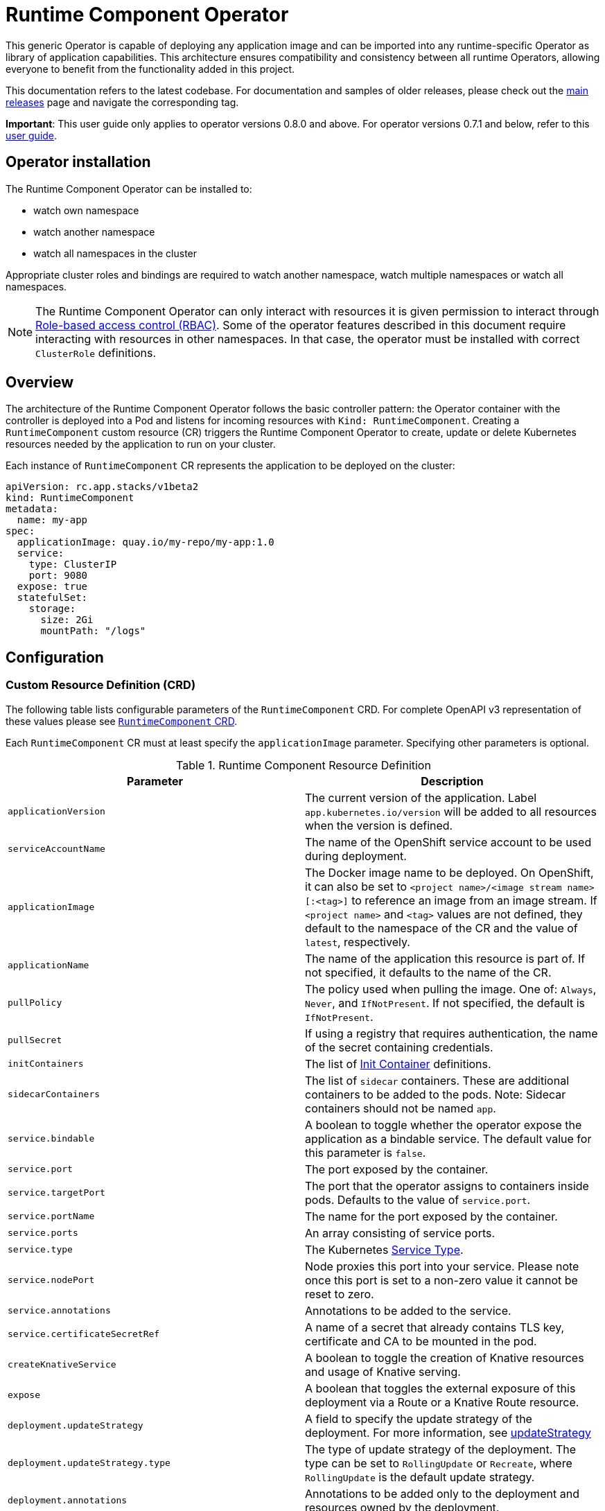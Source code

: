 = Runtime Component Operator

This generic Operator is capable of deploying any application image and can be imported into any runtime-specific Operator as library of application capabilities.  This architecture ensures compatibility and consistency between all runtime Operators, allowing everyone to benefit from the functionality added in this project.

This documentation refers to the latest codebase.  For documentation and samples of older releases, please check out the link:++https://github.com/application-stacks/runtime-component-operator/releases++[main releases] page and navigate the corresponding tag.

**Important**: This user guide only applies to operator versions 0.8.0 and above. For operator versions 0.7.1 and below, refer to this link:++user-guide.adoc++[user guide].

== Operator installation

//Use the instructions for one of the link:++../deploy/releases++[releases] to install the operator into a Kubernetes cluster.

The Runtime Component Operator can be installed to:

* watch own namespace
* watch another namespace
* watch all namespaces in the cluster

Appropriate cluster roles and bindings are required to watch another namespace, watch multiple namespaces or watch all namespaces.

NOTE: The Runtime Component Operator can only interact with resources it is given permission to interact through link:++https://kubernetes.io/docs/reference/access-authn-authz/rbac/++[Role-based access control (RBAC)]. Some of the operator features described in this document require interacting with resources in other namespaces. In that case, the operator must be installed with correct `ClusterRole` definitions.

== Overview

The architecture of the Runtime Component Operator follows the basic controller pattern:  the Operator container with the controller is deployed into a Pod and listens for incoming resources with `Kind: RuntimeComponent`. Creating a `RuntimeComponent` custom resource (CR) triggers the Runtime Component Operator to create, update or delete Kubernetes resources needed by the application to run on your cluster.

Each instance of `RuntimeComponent` CR represents the application to be deployed on the cluster:

[source,yaml]
----
apiVersion: rc.app.stacks/v1beta2
kind: RuntimeComponent
metadata:
  name: my-app
spec:
  applicationImage: quay.io/my-repo/my-app:1.0
  service:
    type: ClusterIP
    port: 9080
  expose: true
  statefulSet:
    storage:
      size: 2Gi
      mountPath: "/logs"
----

== Configuration

=== Custom Resource Definition (CRD)

The following table lists configurable parameters of the `RuntimeComponent` CRD. For complete OpenAPI v3 representation of these values please see link:++../deploy/crds/app.stacks_runtimecomponents_crd.yaml++[`RuntimeComponent` CRD].

Each `RuntimeComponent` CR must at least specify the `applicationImage` parameter. Specifying other parameters is optional.

.Runtime Component Resource Definition
|===
| Parameter | Description

| `applicationVersion` | The current version of the application. Label `app.kubernetes.io/version` will be added to all resources when the version is defined.
| `serviceAccountName` | The name of the OpenShift service account to be used during deployment.
| `applicationImage` | The Docker image name to be deployed. On OpenShift, it can also be set to `<project name>/<image stream name>[:<tag>]` to reference an image from an image stream. If `<project name>` and `<tag>` values are not defined, they default to the namespace of the CR and the value of `latest`, respectively.
| `applicationName` | The name of the application this resource is part of. If not specified, it defaults to the name of the CR.
| `pullPolicy` | The policy used when pulling the image.  One of: `Always`, `Never`, and `IfNotPresent`. If not specified, the default is `IfNotPresent`.
| `pullSecret` | If using a registry that requires authentication, the name of the secret containing credentials.
| `initContainers` | The list of link:++https://v1-17.docs.kubernetes.io/docs/reference/generated/kubernetes-api/v1.17/#container-v1-core++[Init Container] definitions.
| `sidecarContainers` | The list of `sidecar` containers. These are additional containers to be added to the pods. Note: Sidecar containers should not be named `app`.
| `service.bindable` | A boolean to toggle whether the operator expose the application as a bindable service. The default value for this parameter is `false`.
| `service.port` | The port exposed by the container.
| `service.targetPort` | The port that the operator assigns to containers inside pods. Defaults to the value of `service.port`.
| `service.portName` | The name for the port exposed by the container.
| `service.ports` | An array consisting of service ports.
| `service.type` | The Kubernetes link:++https://kubernetes.io/docs/concepts/services-networking/service/#publishing-services-service-types++[Service Type].
| `service.nodePort` | Node proxies this port into your service. Please note once this port is set to a non-zero value it cannot be reset to zero.
| `service.annotations` | Annotations to be added to the service.
| `service.certificateSecretRef` | A name of a secret that already contains TLS key, certificate and CA to be mounted in the pod.
| `createKnativeService`   | A boolean to toggle the creation of Knative resources and usage of Knative serving.
| `expose`   | A boolean that toggles the external exposure of this deployment via a Route or a Knative Route resource.
| `deployment.updateStrategy`   | A field to specify the update strategy of the deployment. For more information, see link:++https://kubernetes.io/docs/concepts/workloads/controllers/deployment/#strategy++[updateStrategy]
| `deployment.updateStrategy.type`   | The type of update strategy of the deployment. The type can be set to `RollingUpdate` or `Recreate`, where `RollingUpdate` is the default update strategy.
| `deployment.annotations`   | Annotations to be added only to the deployment and resources owned by the deployment.
| `statefulSet.updateStrategy`   | A field to specify the update strategy of the StatefulSet. For more information, see link:++https://kubernetes.io/docs/concepts/workloads/controllers/statefulset/#update-strategies++[updateStrategy]
| `statefulSet.updateStrategy.type`   | The type of update strategy of the StatefulSet. The type can be set to `RollingUpdate` or `OnDelete`, where `RollingUpdate` is the default update strategy.
| `statefulSet.annotations`   | Annotations to be added only to the StatefulSet and resources owned by the StatefulSet.
| `statefulSet.storage.size` | A convenient field to set the size of the persisted storage. Can be overridden by the `storage.volumeClaimTemplate` property.
| `statefulSet.storage.mountPath` | The directory inside the container where this persisted storage will be bound to.
| `statefulSet.storage.volumeClaimTemplate` | A YAML object that represents a link:++https://kubernetes.io/docs/concepts/workloads/controllers/statefulset/#components++[volumeClaimTemplate] component of a `StatefulSet`.
| `replicas` | The static number of desired replica pods that run simultaneously.
| `autoscaling.maxReplicas` | Required field for autoscaling. Upper limit for the number of pods that can be set by the autoscaler. It cannot be lower than the minimum number of replicas.
| `autoscaling.minReplicas`   | Lower limit for the number of pods that can be set by the autoscaler.
| `autoscaling.targetCPUUtilizationPercentage`   | Target average CPU utilization (represented as a percentage of requested CPU) over all the pods.
| `resources.requests.cpu` | The minimum required CPU core. Specify integers, fractions (e.g. 0.5), or millicore values(e.g. 100m, where 100m is equivalent to .1 core). Required field for autoscaling.
| `resources.requests.memory` | The minimum memory in bytes. Specify integers with one of these suffixes: E, P, T, G, M, K, or power-of-two equivalents: Ei, Pi, Ti, Gi, Mi, Ki.
| `resources.limits.cpu` | The upper limit of CPU core. Specify integers, fractions (e.g. 0.5), or millicores values(e.g. 100m, where 100m is equivalent to .1 core).
| `resources.limits.memory` | The memory upper limit in bytes. Specify integers with suffixes: E, P, T, G, M, K, or power-of-two equivalents: Ei, Pi, Ti, Gi, Mi, Ki.
| `env`   | An array of environment variables following the format of `{name, value}`, where value is a simple string. It may also follow the format of `{name, valueFrom}`, where valueFrom refers to a value in a `ConfigMap` or `Secret` resource. See link:++#environment-variables++[Environment variables] for more info.
| `envFrom`   | An array of references to `ConfigMap` or `Secret` resources containing environment variables. Keys from `ConfigMap` or `Secret` resources become environment variable names in your container. See link:++#environment-variables++[Environment variables] for more info.
| `probes.readiness`   | A YAML object configuring the link:++https://kubernetes.io/docs/tasks/configure-pod-container/configure-liveness-readiness-startup-probes/#define-readiness-probes++[Kubernetes readiness probe] that controls when the pod is ready to receive traffic.
| `probes.liveness` | A YAML object configuring the link:++https://kubernetes.io/docs/tasks/configure-pod-container/configure-liveness-readiness-startup-probes/#define-a-liveness-http-request++[Kubernetes liveness probe] that controls when Kubernetes needs to restart the pod.
| `probes.startup` | A YAML object configuring the link:++https://kubernetes.io/docs/tasks/configure-pod-container/configure-liveness-readiness-startup-probes/#define-startup-probes++[Kubernetes startup probe] that controls when Kubernetes needs to startup the pod on its first initialization.
| `volumes` | A YAML object that represents a link:++https://kubernetes.io/docs/concepts/storage/volumes++[pod volume].
| `volumeMounts` | A YAML object that represents a link:++https://kubernetes.io/docs/concepts/storage/volumes/++[pod volumeMount].
| `monitoring.labels` | Labels to set on link:++https://github.com/coreos/prometheus-operator/blob/master/Documentation/api.md#servicemonitor++[ServiceMonitor].
| `monitoring.endpoints` | A YAML snippet representing an array of link:++https://github.com/coreos/prometheus-operator/blob/master/Documentation/api.md#endpoint++[Endpoint] component from ServiceMonitor.
| `route.annotations` | Annotations to be added to the Route.
| `route.host`   | Hostname to be used for the Route.
| `route.path`   | Path to be used for Route.
| `route.termination`   | TLS termination policy. Can be one of `edge`, `reencrypt` and `passthrough`.
| `route.insecureEdgeTerminationPolicy`   | HTTP traffic policy with TLS enabled. Can be one of `Allow`, `Redirect` and `None`.
| `route.certificateSecretRef` | A name of a secret that already contains TLS key, certificate and CA to be used in the route. Also can contain destination CA certificate.
| `affinity.nodeAffinity` | A YAML object that represents a link:++https://v1-17.docs.kubernetes.io/docs/reference/generated/kubernetes-api/v1.17/#nodeaffinity-v1-core++[NodeAffinity].
| `affinity.nodeAffinityLabels` | A YAML object that contains set of required labels and their values.
| `affinity.podAffinity` | A YAML object that represents a link:++https://v1-17.docs.kubernetes.io/docs/reference/generated/kubernetes-api/v1.17/#podaffinity-v1-core++[PodAffinity].
| `affinity.podAntiAffinity` | A YAML object that represents a link:++https://v1-17.docs.kubernetes.io/docs/reference/generated/kubernetes-api/v1.17/#podantiaffinity-v1-core++[PodAntiAffinity].
| `affinity.architecture` | An array of architectures to be considered for deployment. Their position in the array indicates preference.

|===

=== Basic usage

To deploy a Docker image that contains a runtime component to a Kubernetes environment, you can use the following CR:

[source,yaml]
----
apiVersion: rc.app.stacks/v1beta2
kind: RuntimeComponent
metadata:
  name: my-app
spec:
  applicationImage: quay.io/my-repo/my-app:1.0
----

The `applicationImage` value must be defined in the `RuntimeComponent` CR. On OpenShift, the operator tries to find an image stream name with the `applicationImage` value. The operator falls back to the registry lookup if it is not able to find any image stream that matches the value. If you want to distinguish an image stream called `my-company/my-app` (project: `my-company`, image stream name: `my-app`) from the Docker Hub `my-company/my-app` image, you can use the full image reference as `docker.io/my-company/my-app`.

To get information on the deployed CR, use either of the following:

[source,sh]
----
oc get runtimecomponent my-app
oc get comp my-app
----

The short name for `runtimecomponent` is `comp`.


=== Image Streams

To deploy an image from an image stream, use the following CR:

[source,yaml]
----
apiVersion: rc.app.stacks/v1beta2
kind: RuntimeComponent
metadata:
  name: my-app
spec:
  applicationImage: my-namespace/my-image-stream:1.0
----

The previous example looks up the `1.0` tag from the `my-image-stream` image stream in the `my-namespace` project and populates the CR `.status.imageReference` field with the exact referenced image similar to the following one: `image-registry.openshift-image-registry.svc:5000/my-namespace/my-image-stream@sha256:8a829d579b114a9115c0a7172d089413c5d5dd6120665406aae0600f338654d8`. The operator watches the specified image stream and deploys new images as new ones are available for the specified tag.

To reference an image stream, the `applicationImage` parameter must follow the `<project name>/<image stream name>[:<tag>]` format. If `<project name>` or `<tag>` is not specified, the operator defaults the values to the namespace of the CR and the value of `latest`, respectively. For example, the `applicationImage: my-image-stream` configuration is the same as the `applicationImage: my-namespace/my-image-stream:latest` configuration.

The Operator tries to find an image stream name first with the `<project name>/<image stream name>[:<tag>]` format and falls back to the registry lookup if it is not able to find any image stream that matches the value.

_This feature is only available if you are running on OKD or OpenShift._

NOTE: The operator requires `ClusterRole` permissions if the image stream resource is in another namespace.

=== Service account

The operator can create a `ServiceAccount` resource when deploying a `RuntimeComponent` custom resource (CR). If `serviceAccountName` is not specified in a CR, the operator creates a service account with the same name as the CR (e.g. `my-app`).

Users can also specify `serviceAccountName` when they want to create a service account manually.

If applications require specific permissions but still want the operator to create a `ServiceAccount`, users can still manually create a role binding to bind a role to the service account created by the operator. To learn more about Role-based access control (RBAC), see Kubernetes link:++https://kubernetes.io/docs/reference/access-authn-authz/rbac/++[documentation].

=== Labels

By default, the operator adds the following labels into all resources created
for a `RuntimeComponent` CR:

.Default Labels
|===
| Label                          | Default                        | Description

| `app.kubernetes.io/instance`   | `metadata.name`                | A unique name or identifier for this component. This cannot be modified.
| `app.kubernetes.io/name`       | `metadata.name`                | A name that represents this component.
| `app.kubernetes.io/managed-by` | `runtime-component-operator`   | The tool being used to manage this component.
| `app.kubernetes.io/component`  | `backend`                      | The type of component being created. See OpenShift link:++https://github.com/gorkem/app-labels/blob/master/labels-annotation-for-openshift.adoc#labels++[documentation] for full list.
| `app.kubernetes.io/part-of`    | `applicationName`              | The name of the higher-level application this component is a part of. Configure this if the component is not a standalone application.
| `app.kubernetes.io/version`    | `version`                      | The version of the component.
|===


You can set new labels in addition to the pre-existing ones or overwrite them,
excluding the `app.kubernetes.io/instance` label. To set labels, specify them in
your CR as key/value pairs.

[source,yaml]
----
apiVersion: rc.app.stacks/v1beta2
kind: RuntimeComponent
metadata:
  name: my-app
  labels:
    my-label-key: my-label-value
spec:
  applicationImage: quay.io/my-repo/my-app:1.0
----

_After the initial deployment of `RuntimeComponent`, any changes to its labels would be applied only when one of the parameters from `spec` is updated._

==== OpenShift Recommended Labels

When running in OpenShift, there are additional labels and annotations that are
standard on the platform. It is recommended that you overwrite our defaults
where applicable and add any labels from the list that are not set by default using the above instructions. See link:++https://github.com/gorkem/app-labels/blob/master/labels-annotation-for-openshift.adoc#labels++[documentation] for a full list.

=== Annotations

To add new annotations into all resources created for a `RuntimeComponent`, specify them in your CR as key/value pairs. Annotations specified in CR would override any annotations specified on a resource, except for the annotations set on `Service` using `service.annotations`.

[source,yaml]
----
apiVersion: rc.app.stacks/v1beta2
kind: RuntimeComponent
metadata:
  name: my-app
  annotations:
    my-annotation-key: my-annotation-value
spec:
  applicationImage: quay.io/my-repo/my-app:1.0
----

_After the initial deployment of `RuntimeComponent`, any changes to its annotations would be applied only when one of the parameters from `spec` is updated._

==== OpenShift Recommended Annotations

When running in OpenShift, there are additional annotations that are
standard on the platform. It is recommended that you overwrite our defaults
where applicable and add any annotations from the list that are not set by
default using the above instructions. See link:++https://github.com/gorkem/app-labels/blob/master/labels-annotation-for-openshift.adoc#labels++[documentation] for a full list.

=== Environment variables

You can set environment variables for your application container. To set
environment variables, specify `env` and/or `envFrom` fields in your CR. The
environment variables can come directly from key/value pairs, `ConfigMap`s or
`Secret`s. The environment variables set using the `env` or `envFrom` fields will
override any environment variables specified in the container image.

[source,yaml]
----
apiVersion: rc.app.stacks/v1beta2
kind: RuntimeComponent
metadata:
  name: my-app
spec:
  applicationImage: quay.io/my-repo/my-app:1.0
  env:
    - name: DB_NAME
      value: "database"
    - name: DB_PORT
      valueFrom:
        configMapKeyRef:
          name: db-config
          key: db-port
    - name: DB_USERNAME
      valueFrom:
        secretKeyRef:
          name: db-credential
          key: adminUsername
    - name: DB_PASSWORD
      valueFrom:
        secretKeyRef:
          name: db-credential
          key: adminPassword
  envFrom:
    - configMapRef:
        name: env-configmap
    - secretRef:
        name: env-secrets
----

Use `envFrom` to define all data in a `ConfigMap` or a `Secret` as environment variables in a container. Keys from `ConfigMap` or `Secret` resources become environment variable name in your container.

=== High availability

Run multiple instances of your application for high availability using one of the following mechanisms:

  - specify a static number of instances to run at all times using `replicas` parameter.

__OR__

  - configure auto-scaling to create (and delete) instances based on resource consumption using the `autoscaling` parameter.
  - Parameters `.spec.autoscaling.maxReplicas` and `.spec.resources.requests.cpu` MUST be specified for auto-scaling.

=== Service ports

Runtime Component Operator allows you to provide multiple service ports in addition to the primary service port. The primary port is exposed from the container running the application and it's values are used to configure the Route (or Ingress), Service binding and Knative service.
The primary service port can be configured using `service.port`, `service.targetPort`, `service.portName`, and `service.nodePort` parameters.

You can also specify an alternative port for Service Monitor using the `monitoring.endpoints` parameter and specifying either the `port` or `targetPort` field, otherwise it defaults to the primary port.

The primary port is under the `service` field and the additional ports can be specified using the `ports` field as shown below.

[source,yaml]
----
apiVersion: rc.app.stacks/v1beta2
kind: RuntimeComponent
metadata:
  name: my-app
spec:
  applicationImage: quay.io/my-repo/my-app:1.0
  service:
    type: NodePort
    port: 9080
    portName: http
    targetPort: 9080
    nodePort: 30008
    ports:
      - port: 9443
        name: https
  monitoring:
    endpoints:
      - basicAuth:
          password:
            key: password
            name: metrics-secret
          username:
            key: username
            name: metrics-secret
        interval: 5s
        port: https
        scheme: HTTPS
        tlsConfig:
          insecureSkipVerify: true
    labels:
      app-monitoring: 'true'
----

=== Persistence

Runtime Component Operator is capable of creating a `StatefulSet` and `PersistentVolumeClaim` for each pod if storage is specified in the `RuntimeComponent` CR.

Users also can provide mount points for their application. There are 2 ways to enable storage.

==== Basic storage

With the `RuntimeComponent` CR definition below the operator will create `PersistentVolumeClaim` called `pvc` with the size of `1Gi` and `ReadWriteOnce` access mode.

The operator will also create a volume mount for the `StatefulSet` mounting to `/data` folder. You can use `volumeMounts` field instead of `statefulSet.storage.mountPath` if you require to persist more then one folder.

[source,yaml]
----
apiVersion: rc.app.stacks/v1beta2
kind: RuntimeComponent
metadata:
  name: my-app
spec:
  applicationImage: quay.io/my-repo/my-app:1.0
  statefulSet:
    storage:
      size: 1Gi
      mountPath: "/data"
----

==== Advanced storage

Runtime Component Operator allows users to provide entire `volumeClaimTemplate` for full control over automatically created `PersistentVolumeClaim`.

It is also possible to create multiple volume mount points for persistent volume using `volumeMounts` field as shown below. You can still use `statefulSet.storage.mountPath` if you require only a single mount point.

[source,yaml]
----
apiVersion: rc.app.stacks/v1beta2
kind: RuntimeComponent
metadata:
  name: my-app
spec:
  applicationImage: quay.io/my-repo/my-app:1.0
  volumeMounts:
  - name: pvc
    mountPath: /data_1
    subPath: data_1
  - name: pvc
    mountPath: /data_2
    subPath: data_2
  statefulSet:
    storage:
      volumeClaimTemplate:
        metadata:
          name: pvc
        spec:
          accessModes:
          - "ReadWriteMany"
          storageClassName: 'glusterfs'
          resources:
            requests:
              storage: 1Gi
----

=== Service binding

==== Service Binding Operator

The link:++https://github.com/redhat-developer/service-binding-operator++[Service Binding Operator] enables application developers to bind applications together with operator-managed backing services. This can be achieved by creating a `ServiceBindingRequest` custom resource.

_This feature is only available if you have Service Binding Operator installed on your cluster._

==== Exposing `RuntimeComponent` applications as Provisioned Services

A `RuntimeComponent` application can be configured to behave as a link:++https://github.com/k8s-service-bindings/spec#provisioned-service++[Provisioned Service] defined by the link:++https://github.com/k8s-service-bindings/spec++[Service Binding Specification].

According to the specification, a Provisioned Service resource must define a `.status.binding.name` which is a reference to a Secret.
To expose your application as a Provisioned Service, set the `.spec.service.bindable` parameter to a value of `true`. The Runtime Component Operator creates a *binding secret* named `<CR_NAME>-expose-binding` and adds the following entries to the secret: `host`, `port`, `protocol`, `basePath` and `uri`.

To override the default values for the entries in the binding secret or to add new entries to the secret, create an *override secret* named `<CR_NAME>-expose-binding-override` and add any entries to the secret. The operator reads the content of the override secret and overrides the default values in the binding secret.

Once a `RuntimeComponent` application is exposed as a Provisioned Service, a service binding request can refer to the application as a backing service.

=== Monitoring

Runtime Component Operator can create a `ServiceMonitor` resource to integrate with `Prometheus Operator`.

_This feature does not support integration with Knative Service. Prometheus Operator is required to use ServiceMonitor._

==== Basic monitoring specification

At minimum, a label needs to be provided that Prometheus expects to be set on `ServiceMonitor` objects. In this case, it is `apps-prometheus`.

[source,yaml]
----
apiVersion: rc.app.stacks/v1beta2
kind: RuntimeComponent
metadata:
  name: my-app
spec:
  applicationImage: quay.io/my-repo/my-app:1.0
  monitoring:
    labels:
       apps-prometheus: ''
----

==== Advanced monitoring specification

For advanced scenarios, it is possible to set many `ServicerMonitor` settings such as authentication secret using link:++https://github.com/coreos/prometheus-operator/blob/master/Documentation/api.md#endpoint++[Prometheus Endpoint]

[source,yaml]
----
apiVersion: rc.app.stacks/v1beta2
kind: RuntimeComponent
metadata:
  name: my-app
spec:
  applicationImage: quay.io/my-repo/my-app:1.0
  monitoring:
    labels:
       app-prometheus: ''
    endpoints:
    - interval: '30s'
      basicAuth:
        username:
          key: username
          name: metrics-secret
        password:
          key: password
          name: metrics-secret
      tlsConfig:
        insecureSkipVerify: true
----

=== Knative support

Runtime Component Operator can deploy serverless applications with link:++https://knative.dev/docs/++[Knative] on a Kubernetes cluster. To achieve this, the operator creates a link:++https://github.com/knative/serving/blob/master/docs/spec/spec.md#service++[Knative `Service`] resource which manages the whole life cycle of a workload.

To create Knative service, set `createKnativeService` to `true`:

[source,yaml]
----
apiVersion: rc.app.stacks/v1beta2
kind: RuntimeComponent
metadata:
  name: my-app
spec:
  applicationImage: quay.io/my-repo/my-app:1.0
  createKnativeService: true
----

By setting this parameter, the operator creates a Knative service in the cluster and populates the resource with applicable `RuntimeComponent` fields. Also, it ensures non-Knative resources including Kubernetes `Service`, `Route`, `Deployment` and etc. are deleted.

The CRD fields which are used to populate the Knative service resource include `applicationImage`, `serviceAccountName`, `probes.liveness`, `probes.readiness`, `service.Port`, `volumes`, `volumeMounts`, `env`, `envFrom`, `pullSecret` and `pullPolicy`. Startup probe is not fully supported by Knative, hence `probes.startup` will not apply when Knative service is enabled.

For more details on how to configure Knative for tasks such as enabling HTTPS connections and setting up a custom domain, checkout link:++https://knative.dev/docs/serving/++[Knative Documentation].

_Autoscaling related fields in `RuntimeComponent` are not used to configure Knative Pod Autoscaler (KPA). To learn more about how to configure KPA, see link:++https://knative.dev/docs/serving/configuring-the-autoscaler/++[Configuring the Autoscaler]._

_This feature is only available if you have Knative installed on your cluster._

=== Exposing service externally

==== Non-Knative deployment (Route)

To expose your application externally, set `expose` to `true`:

[source,yaml]
----
apiVersion: rc.app.stacks/v1beta2
kind: RuntimeComponent
metadata:
  name: my-app
spec:
  applicationImage: quay.io/my-repo/my-app:1.0
  expose: true
----

By setting this parameter, the operator creates an unsecured route based on your application service. Setting this parameter is the same as running `oc expose service <service-name>`.

To create a secured HTTPS route, see the link:++#certificate-manager-integration++[Certificate Manager Integration] section for more information.

_This feature is only available if you are running on OKD or OpenShift._


==== Non-Knative deployment (Ingress)

Before you can use the Ingress resource to expose your cluster, you must install an ingress controller, such a Nginx or Traefik.

_The Ingress resource is created only if the `Route` resource is not available._


To use the Ingress resource, set the `defaultHostName` variable in the _runtime-component-operator_ ConfigMap object to a host name such as _mycompany.com_


===== Simple Ingress that uses `defaultHostName` and no `TLS`:

[source,yaml]
----
apiVersion: rc.app.stacks/v1beta2
kind: RuntimeComponent
metadata:
  name: my-app
  namespace: backend
spec:
  applicationImage: quay.io/my-repo/my-app:1.0
  expose: true
----

With default hostname of _mycompany.com_, the application is available at the http://my-app-backend.mycompany.com URL.


===== Enable TLS and generate a certificate by using the cert-manager controller:

_Note: You must install the cert-manager controller to automatically generate a custom certificate for the ingress controller._

[source,yaml]
----
apiVersion: rc.app.stacks/v1beta2
kind: RuntimeComponent
metadata:
  name: my-app
  namespace: backend
spec:
  applicationImage: quay.io/my-repo/my-app:1.0
  expose: true
  route:
    certificate: {}
----

===== Advanced Ingress configuration:

Most of the Ingress configuraiton is achieved through annotations. Annotations such as Nginx, HAProxy, Traefik, and others are specific to the ingress controller implementation.

You can provide an existing TLS secret and set a custom hostname.

[source,yaml]
----
apiVersion: rc.app.stacks/v1beta2
kind: RuntimeComponent
metadata:
  name: my-app
  namespace: backend
spec:
  applicationImage: quay.io/my-repo/my-app:1.0
  expose: true
  route:
    annotations:
      # You can use this annotation to specify the name of the ingress controller to use.
      # You can install multiple ingress controllers to address different types of incoming traffic such as an external or internal DNS.
      kubernetes.io/ingress.class: "nginx" 
      
      # The following nginx annotation enables a secure pod connection:
      nginx.ingress.kubernetes.io/ssl-redirect: true
      nginx.ingress.kubernetes.io/backend-protocol: "HTTPS"

      # The following traefik annotation enables a secure pod connection:
      traefik.ingress.kubernetes.io/service.serversscheme: https

    # Use a custom hostname for the Ingress
    host: app-v1.mycompany.com
    # Reference a pre-existing TLS secret:
    certificateSecretRef: mycompany-tls
----

==== Knative deployment

To expose your application as a Knative service externally, set `expose` to `true`:

[source,yaml]
----
apiVersion: rc.app.stacks/v1beta2
kind: RuntimeComponent
metadata:
  name: my-app
spec:
  applicationImage: quay.io/my-repo/my-app:1.0
  createKnativeService: true
  expose: true
----

When `expose` is **not** set to `true`, the Knative service is labeled with `serving.knative.dev/visibility=cluster-local` which makes the Knative route to only be available on the cluster-local network (and not on the public Internet). However, if `expose` is set `true`, the Knative route would be accessible externally.

To configure secure HTTPS connections for your Knative deployment, see link:++https://knative.dev/docs/serving/using-a-tls-cert/++[Configuring HTTPS with TLS certificates] for more information.

=== Kubernetes Application Navigator (kAppNav) support

By default, Runtime Component Operator configures the Kubernetes resources it generates to allow automatic creation of an link:++https://github.com/kubernetes-sigs/application++[Application definition] with the `applicationName` parameter as the `Application` CR name. The automatic creation is done by the link:++https://kappnav.io/++[Kubernetes Application Navigator (kAppNav)]. You can easily view and manage the deployed resources that comprise your application by using kAppNav. You can disable auto-creation by setting the `createAppDefinition` parameter to a value of `false`.

To join an existing application definition in the `RuntimeComponent` CR namespace, ensure that the `applicationName` parameter is set to the name of the `Application` CR that you want to join. To join an existing application definition in another namespace, ensure that the `createAppDefinition` parameter is set to `false` and that the `applicationName` parameter is set to the name of the existing `Application` CR that you want to join.

First, the operator searches in the `RuntimeComponent` CR namespace to find an `Application` CR named as the `applicationName` parameter.
If it fails to find any, it searches the whole cluster to find `Application` CRs that meet the following criteria:

- The `Application` CRs have the same name as the value of the `applicationName` parameter.
- The `RuntimeComponent` CR namespace is listed in the value of the `kappnav.component.namespaces` annotation.

After the operator finds any `Application` CRs in the previous steps, it adds labels to the `RuntimeComponent` CR. These labels are listed in the `.spec.selector.matchLabels` parameter. However, if the operator fails to find any `Application` CRs, and if the `createAppDefinition` parameter is not set to `false`, the operator configures the Kubernetes resources it generates. These Kubernetes resources are configured to allow automatic creation of an `Application` definition.

_This feature is only available if you have kAppNav installed on your cluster. Auto creation of an application definition is not supported when Knative service is created_

NOTE: The operator requires `ClusterRole` permissions when joining an existing `Application` custom resource in another namespace.

=== Certificate Manager Integration

Runtime Component Operator is enabled to take advantage of link:++https://cert-manager.io/++[cert-manager] tool, if it is installed on the cluster.
This allows to automatically provision TLS certificates for pods as well as routes.

Cert-manager installation instruction can be found link:++https://cert-manager.io/docs/installation/++[here].

When creating certificates via the RuntimeComponent CR the user can specify a particular issuer name and toggle the scopes between `ClusterIssuer` (cluster scoped) and `Issuer` (namespace scoped). If not specified, these values are retrieved from a ConfigMap called `runtime-component-operator`, with keys `defaultIssuer` (default value of `self-signed`) and `useClusterIssuer` (default value of `"true"`).

_This feature does not support integration with Knative Service._


==== Create an ClusterIssuer or Issuer

Self signed:

[source,yaml]
----
apiVersion: cert-manager.io/v1alpha2
kind: ClusterIssuer
metadata:
  name: self-signed
spec:
  selfSigned: {}
----

Using custom CA key:

[source,yaml]
----
apiVersion: cert-manager.io/v1alpha2
kind: ClusterIssuer
metadata:
  name: mycompany-ca
spec:
  ca:
    secretName: mycompany-ca-tls
----


==== Simple scenario (Pods certificate)

[source,yaml]
----
apiVersion: rc.app.stacks/v1beta2
kind: RuntimeComponent
metadata:
  name: my-app
  namespace: test
spec:
  applicationImage: quay.io/my-repo/my-app:1.0
  ....
  service:
    port: 9080
    certificate: {}
----

In this scenario the operator generates a `Certificate` resource with a common name of `my-app.test.svc` that can be used for service to service communication.

After this certificate request is resolved by the certificate manager, the resulting `my-app-svc-tls` secret is mounted onto each pod inside the `/etc/x509/certs` folder. Mounted files are always up to date with a secret.

It will contain private key, certificate and CA certificate. It is up to the application container to consume these artifacts, applying any needed transformation or modification.


==== Simple scenario (Route certificate)

[source,yaml]
----
apiVersion: rc.app.stacks/v1beta2
kind: RuntimeComponent
metadata:
  name: my-app
  namespace: test
spec:
  applicationImage: quay.io/my-repo/my-app:1.0
  expose: true
  route:
    host: myapp.mycompany.com
    termination: reencrypt
    certificate: {}
----
In this scenario the operator generates a `Certificate` resource with the common name of `myapp.mycompany.com` that will be injected into the `Route` resource.

==== Advanced scenario

In this example we are overriding Issuer to be used for application. Certificate will be generated for specific organization and duration. Extra properties can be added as well.

[source,yaml]
----
apiVersion: rc.app.stacks/v1beta2
kind: RuntimeComponent
metadata:
  name: my-app
  namespace: test
spec:
  applicationImage: quay.io/my-repo/my-app:1.0
  expose: true
  route:
    host: myapp.mycompany.com
    termination: reencrypt
    certificate:
      duration: 8760h0m0s
      organization:
        - My Company
      issuerRef:
        name: myComanyIssuer
        kind: ClusterIssuer
----

==== Use existing certificates

It is possible to bring your own certificates to be used in a pod and the route.
In this case the cert-manager is not required.

[source,yaml]
----
apiVersion: rc.app.stacks/v1beta2
kind: RuntimeComponent
metadata:
  name: my-app
  namespace: test
spec:
  applicationImage: quay.io/my-repo/my-app:1.0
  expose: true
  route:
    host: myapp.mycompany.com
    termination: reencrypt
    certificateSecretRef: my-app-rt-tls
  service:
    port: 9443
----

Example of the manually provided route secret

[source, yaml]
----
kind: Secret
apiVersion: v1
metadata:
  name: my-app-rt-tls
data:
  ca.crt: >-
    Certificate Authority public certificate...(base64)
  tls.crt: >-
    Route public certificate...(base64)
  tls.key: >-
    Route private key...(base64)
  destCA.crt: >-
    Pod/Service certificate Certificate Authority (base64). Might be required when using reencrypt termination policy.
type: kubernetes.io/tls
----

=== Affinity

Using affinity you can constrain a Pod to only be able to run on particular Node(s), or to prefer to run on particular nodes.

==== Node Affinity


===== Basic node affinity

Use `nodeAffinityLabels` field to set required labels for pod scheduling on specific nodes:

[source,yaml]
----
apiVersion: rc.app.stacks/v1beta2
kind: RuntimeComponent
metadata:
  name: my-app
  namespace: test
spec:
  applicationImage: quay.io/my-repo/my-app:1.0
  affinity:
    nodeAffinityLabels:
      customNodeLabel: label1, label2
      customNodeLabel2: label3
----

===== Advanced node affinity example:

The following example requires a node type of _Large_ and preferences for two zones, which are named _zoneA_ and _zoneB_

[source,yaml]
----
apiVersion: rc.app.stacks/v1beta2
kind: RuntimeComponent
metadata:
  name: my-app
  namespace: test
spec:
  applicationImage: quay.io/my-repo/my-app:1.0
  affinity:
    nodeAffinity:
      requiredDuringSchedulingIgnoredDuringExecution:
        nodeSelectorTerms:
        - matchExpressions:
          - key:  node.kubernetes.io/instance-type
            operator: In
            values:
            - large
      preferredDuringSchedulingIgnoredDuringExecution:
      - weight: 60
        preference:
          matchExpressions:
          - key: failure-domain.beta.kubernetes.io/zone
            operator: In
            values:
            - zoneA
      - weight: 20
        preference:
          matchExpressions:
          - key: failure-domain.beta.kubernetes.io/zone
            operator: In
            values:
            - zoneB
----

==== Pod Affinity and Anti-Affinity

Pod affinity and anti-affinity allow you to constrain which nodes your pod is eligible to be scheduled based on labels on pods that are already running on the node rather than based on labels on node.

The following example shows that pod affinity is required and that the pods for _Service-A_ and _Service-B_ must be in the same zone. Through pod anti-affinity, it is preferred not to schedule _Service_B_ and _Service_C_ on the same host.

[source,yaml]
----
apiVersion: rc.app.stacks/v1beta2
kind: RuntimeComponent
metadata:
  name: Service-B
  namespace: test
spec:
  applicationImage: quay.io/my-repo/my-app:1.0
  affinity:
    podAffinity:
      requiredDuringSchedulingIgnoredDuringExecution:
      - labelSelector:
          matchExpressions:
          - key: service
            operator: In
            values:
            - Service-A
        topologyKey: failure-domain.beta.kubernetes.io/zone
    podAntiAffinity:
      preferredDuringSchedulingIgnoredDuringExecution:
      - weight: 100
        podAffinityTerm:
          labelSelector:
            matchExpressions:
            - key: service
              operator: In
              values:
              - Service-C
          topologyKey: kubernetes.io/hostname
----

See link:++https://github.com/application-stacks/runtime-component-operator/blob/main/examples/affinity/README.adoc++[Affinity Example] for more details

=== Day-2 Operations

You can easily perform day-2 operations using the `RuntimeOperation` custom resource (CR), which allows you to specify the commands to run on a container within a Pod.

.Configurable Parameters
|===
| Parameter       | Description
| `podName`       | The name of the Pod, which must be in the same namespace as the `RuntimeOperation` CR.
| `containerName` | The name of the container within the Pod. The default value is the name of the main container, which is `app`.
| `command`       | Command to run. The command doesn't run in a shell.
|===

Example:

[source,yaml]
----
apiVersion: rc.app.stacks/v1beta2
kind: RuntimeOperation
metadata:
  name: example-runtime-operation
spec:
  # Specify the name of the pod. The pod must be in the same namespace as this RuntimeOperation CR.
  podName: Specify_Pod_Name_Here
  # Specify the name of the container. The default value is the name of the main container, which is `app`.
  containerName: app
  # Run the following command. The command does not run in a shell.
  command:
    - /bin/sh
    - '-c'
    - echo "Hello" > /tmp/runtime-operation.log
----

You can check the status of a runtime operation by using the `status` field inside the CR YAML file. You can also run the `oc get runtimeop -o wide` command to see the status of all operations in the current namespace.

The operator will retry to run the `RuntimeOperation` when it fails to start due to specified pod or container not being found or when the pod is not in running state. The retry interval will be doubled with each failed attempt. 

NOTE: The `RuntimeOperation` CR must be created in the same namespace as the Pod to operate on. After the `RuntimeOperation` CR starts, the CR cannot be reused for more operations. A new CR needs to be created for each day-2 operation. The operator can process only one `RuntimeOperation` instance at a time. Long running commands can cause other runtime operations to wait before they start.

=== Troubleshooting

See the link:++troubleshooting.adoc++[troubleshooting guide] for information on how to investigate and resolve deployment problems.
